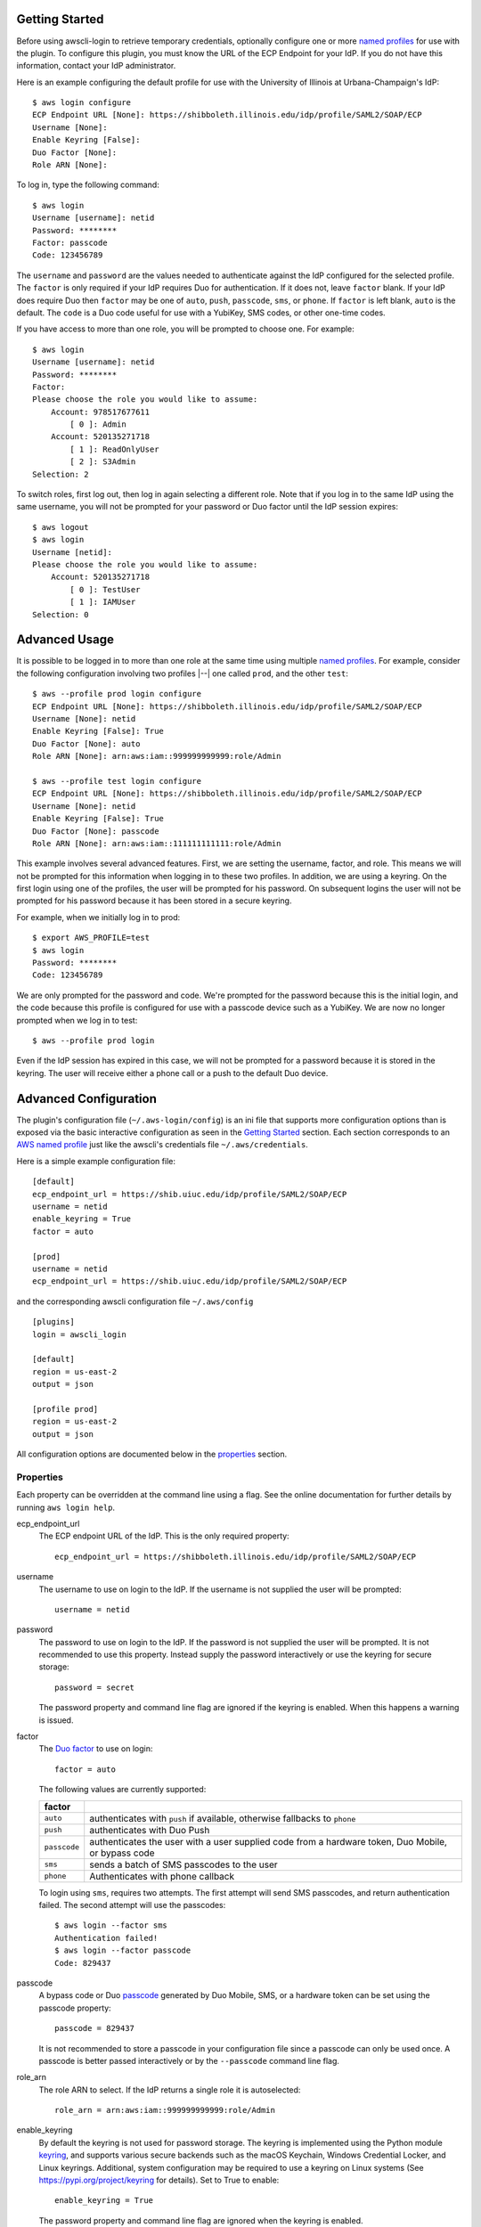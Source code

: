 Getting Started
===============

Before using awscli-login to retrieve temporary credentials,
optionally configure one or more `named profiles
<https://docs.aws.amazon.com/cli/latest/userguide/cli-configure-profiles.html>`__
for use with the plugin. To configure this plugin, you must know
the URL of the ECP Endpoint for your IdP.  If you do not have this
information, contact your IdP administrator.

Here is an example configuring the default profile for use with the
University of Illinois at Urbana-Champaign's IdP::

    $ aws login configure
    ECP Endpoint URL [None]: https://shibboleth.illinois.edu/idp/profile/SAML2/SOAP/ECP
    Username [None]:
    Enable Keyring [False]:
    Duo Factor [None]:
    Role ARN [None]:

To log in, type the following command::

    $ aws login
    Username [username]: netid
    Password: ********
    Factor: passcode
    Code: 123456789

The ``username`` and ``password`` are the values needed to authenticate
against the IdP configured for the selected profile.  The ``factor``
is only required if your IdP requires Duo for authentication.  If
it does not, leave ``factor`` blank. If your IdP does require Duo
then ``factor`` may be one of ``auto``, ``push``, ``passcode``,
``sms``, or ``phone``.  If ``factor`` is left blank, ``auto`` is
the default. The ``code`` is a Duo code useful for use with a
YubiKey, SMS codes, or other one-time codes.

If you have access to more than one role, you will be prompted to
choose one. For example::

    $ aws login
    Username [username]: netid
    Password: ********
    Factor:
    Please choose the role you would like to assume:
        Account: 978517677611
            [ 0 ]: Admin
        Account: 520135271718
            [ 1 ]: ReadOnlyUser
            [ 2 ]: S3Admin
    Selection: 2

To switch roles, first log out, then log in again selecting a
different role. Note that if you log in to the same IdP using the
same username, you will not be prompted for your password or Duo
factor until the IdP session expires::

    $ aws logout
    $ aws login
    Username [netid]:
    Please choose the role you would like to assume:
        Account: 520135271718
            [ 0 ]: TestUser
            [ 1 ]: IAMUser
    Selection: 0

Advanced Usage
==============

It is possible to be logged in to more than one role at the same
time using multiple `named profiles
<https://docs.aws.amazon.com/cli/latest/userguide/cli-configure-profiles.html>`__.
For example, consider the following configuration involving two
profiles |--| one called ``prod``, and the other ``test``::

    $ aws --profile prod login configure
    ECP Endpoint URL [None]: https://shibboleth.illinois.edu/idp/profile/SAML2/SOAP/ECP
    Username [None]: netid
    Enable Keyring [False]: True
    Duo Factor [None]: auto
    Role ARN [None]: arn:aws:iam::999999999999:role/Admin

    $ aws --profile test login configure
    ECP Endpoint URL [None]: https://shibboleth.illinois.edu/idp/profile/SAML2/SOAP/ECP
    Username [None]: netid
    Enable Keyring [False]: True
    Duo Factor [None]: passcode
    Role ARN [None]: arn:aws:iam::111111111111:role/Admin

This example involves several advanced features. First, we are
setting the username, factor, and role. This means we will not be
prompted for this information when logging in to these two profiles.
In addition, we are using a keyring. On the first login using one
of the profiles, the user will be prompted for his password.  On
subsequent logins the user will not be prompted for his password
because it has been stored in a secure keyring.

For example, when we initially log in to prod::

    $ export AWS_PROFILE=test
    $ aws login
    Password: ********
    Code: 123456789

We are only prompted for the password and code. We're prompted for
the password because this is the initial login, and the code because
this profile is configured for use with a passcode device such as
a YubiKey. We are now no longer prompted when we log in to test::

    $ aws --profile prod login

Even if the IdP session has expired in this case, we will not be
prompted for a password because it is stored in the keyring. The
user will receive either a phone call or a push to the default
Duo device.

Advanced Configuration
======================

The plugin's configuration file (``~/.aws-login/config``) is an ini
file that supports more configuration options than is exposed via
the basic interactive configuration as seen in the `Getting Started`_
section. Each section corresponds to an `AWS named profile
<https://docs.aws.amazon.com/cli/latest/userguide/cli-configure-profiles.html>`__
just like the awscli's credentials file ``~/.aws/credentials``.

Here is a simple example configuration file::

    [default]
    ecp_endpoint_url = https://shib.uiuc.edu/idp/profile/SAML2/SOAP/ECP
    username = netid
    enable_keyring = True
    factor = auto

    [prod]
    username = netid
    ecp_endpoint_url = https://shib.uiuc.edu/idp/profile/SAML2/SOAP/ECP

and the corresponding awscli configuration file ``~/.aws/config`` ::

    [plugins]
    login = awscli_login

    [default]
    region = us-east-2
    output = json

    [profile prod]
    region = us-east-2
    output = json

All configuration options are documented below in the `properties`_
section.

Properties
----------

Each property can be overridden at the command line using a flag.
See the online documentation for further details by running ``aws
login help``.

..
    Order matches cli help found __init__.py:class Login:ARG_TABLE

ecp_endpoint_url
    The ECP endpoint URL of the IdP. This is the only required
    property::

        ecp_endpoint_url = https://shibboleth.illinois.edu/idp/profile/SAML2/SOAP/ECP
username
    The username to use on login to the IdP. If the username is not
    supplied the user will be prompted::

        username = netid
password
    The password to use on login to the IdP. If the password is not
    supplied the user will be prompted. It is not recommended to
    use this property. Instead supply the password interactively
    or use the keyring for secure storage::

        password = secret

    The password property and command line flag are ignored if the
    keyring is enabled. When this happens a warning is issued.
factor
    The `Duo factor <https://duo.com/docs/authapi#/auth>`_ to use
    on login::

        factor = auto

    The following values are currently supported:

    +------------------------+-------------------------------------------+
    | factor                 |                                           |
    +========================+===========================================+
    | ``auto``               | authenticates with ``push`` if available, |
    |                        | otherwise fallbacks to ``phone``          |
    +------------------------+-------------------------------------------+
    | ``push``               | authenticates with Duo Push               |
    +------------------------+-------------------------------------------+
    | ``passcode``           | authenticates the user with a user        |
    |                        | supplied code from a hardware token,      |
    |                        | Duo Mobile, or bypass code                |
    +------------------------+-------------------------------------------+
    + ``sms``                | sends a batch of SMS passcodes to the user|
    +------------------------+-------------------------------------------+
    | ``phone``              | Authenticates with phone callback         |
    +------------------------+-------------------------------------------+

    To login using ``sms``, requires two attempts. The first attempt
    will send SMS passcodes, and return authentication failed. The
    second attempt will use the passcodes::

        $ aws login --factor sms
        Authentication failed!
        $ aws login --factor passcode
        Code: 829437
passcode
    A bypass code or Duo `passcode
    <https://duo.com/product/multi-factor-authentication-mfa/authentication-methods/tokens-and-passcodes>`_
    generated by Duo Mobile, SMS, or a hardware token can be set
    using the passcode property::

        passcode = 829437

    It is not recommended to store a passcode in your configuration
    file since a passcode can only be used once. A passcode is
    better passed interactively or by the ``--passcode`` command
    line flag.
role_arn
    The role ARN to select. If the IdP returns a single role it is
    autoselected::

        role_arn = arn:aws:iam::999999999999:role/Admin
enable_keyring
    By default the keyring is not used for password storage. The
    keyring is implemented using the Python module `keyring
    <https://pypi.org/project/keyring/>`_, and supports various
    secure backends such as the macOS Keychain, Windows Credential
    Locker, and Linux keyrings. Additional, system configuration
    may be required to use a keyring on Linux systems (See
    https://pypi.org/project/keyring for details). Set to True to
    enable::

        enable_keyring = True

    The password property and command line flag are ignored when
    the keyring is enabled.
duration
    Set the time in seconds that the STS token will last. The token
    lasts for the duration you specify, or until the time specified
    by the IdP, whichever is shorter. The default is an hour, and
    the minimum is 15 minutes (See `AssumeRoleWithSAML
    <https://docs.aws.amazon.com/STS/latest/APIReference/API_AssumeRoleWithSAML.html>`_
    for details)::

        duration = 3600
http_header_factor
    HTTP Header to store the user's Duo factor::

        http_header_factor = X-Shibboleth-Duo-Factor
http_header_passcode
    HTTP Header to store the user's passcode::

        http_header_passcode = X-Shibboleth-Duo-Passcode

verify_ssl_certificate
    Whether to verify the SSL certificate from the IdP. Defaults to true.

        verify_ssl_certificate = True

Command line arguments
======================

The plugin supports two subcommands `login`_ and `logout`_.

login
-----

Detailed online documentation can be accessed using the following
command::

    $ aws login help

All `properties`_, except for enable_keyring, can be overridden
with a corresponding command line option. Properties that contain
an underscore will have a corresponding option with hyphens, for
example the property ecp_endpoint_url becomes ``--ecp-endpoint-url``.
For details on these options see the documentation above or refer
to the online documentation. Options not available as properties
are documented below.

options
```````

``--ask-password``
   Force prompt for password. This can be used to override the
   ``enable_keyring`` property.
``--force-refresh``
    Forces retrieval of new credentials for the user selected role.
``--verbose``
    Display verbose output. The flag can be repeated up to three
    times. Each time it is repeated more detailed information is
    returned.


configure
`````````

See `Getting Started`_ and online documentation for documentation on this
subcommand::

    $ aws login configure help

options
"""""""

``--verbose``
    Display verbose output. The flag can be repeated up to three
    times. Each time it is repeated more detailed information is
    returned.


logout
------

See `Getting Started`_ and online documentation for documentation on this
subcommand::

    $ aws logout help

options
```````

``--verbose``
    Display verbose output. The flag can be repeated up to three
    times. Each time it is repeated more detailed information is
    returned.

Environment Variables
=====================

``AWSCLI_LOGIN_ROOT``
    The environment variable ``AWSCLI_LOGIN_ROOT`` may be used to
    change the location of the plugin's configuration files from
    the default (``~/.aws-login``), rooted in the user's home
    directory, to a location rooted at the path
    ``$AWSCLI_LOGIN_ROOT/.aws-login``.  For example, if
    ``AWSCLI_LOGIN_ROOT`` is set to ``/tmp`` then the plugin will
    look for configuration files in (``/tmp/.aws-login/``).

Known Issues
============

Unable to authenticate after changing password
----------------------------------------------

After the user changes his IdP password, subsequent logins fail.
To remedy the situation, change the data stored in the keyring as follows:

    $ keyring set awscli_login username@hostname_of_your_IdP

You may be prompted for your user login password by your operating
system, depending on how your key store is configured.

Command line flag ``--ecp-endpoint-url`` error parsing parameter
----------------------------------------------------------------

If you encounter the following error it is because the awscli expects
URLs passed as arguments to return a 200 on an HTTP GET (See
`aws-cli#4473 <https://github.com/aws/aws-cli/issues/4473>`_)::

    $ aws login --ecp-endpoint-url https://shibboleth.illinois.edu/idp/profile/SAML2/SOAP/ECP
    Error parsing parameter '--ecp-endpoint-url': Unable to retrieve https://shibboleth.illinois.edu/idp/profile/SAML2/SOAP/ECP: received non 200 status code of 500

This check can be disabled on a per profile basis using the following
command::

    $ aws configure set cli_follow_urlparam off

GitBash bad interpreter errors
------------------------------

If you receive a bad interpreter error from the aws command it may
be because you have a space in the path of your Python interpreter::

    bash: /c/Users/me/AppData/Roaming/Python/Python38/Scripts/aws: c:\program: bad interpreter: No such file or directory

To fix this issue either reinstall your Python interpreter to a
path that does not contain a space and then reinstall the awscli
package, or more simply just define an alias in your `~/.bashrc` file::

    alias aws='python $(which aws)'

Windows Subsystem for Linux bad interpreter error
-------------------------------------------------

If you receive a bad interpreter error from the aws command on
Windows Subsystem for Linux (WSL) it may be because the location
where the awscli is installed is not listed in the WSL's PATH before
the location of a Windows install of awscli::

    -bash: /mnt/c/Python39/Scripts/aws: c:\python39\python.exe^M: bad interpreter: No such file or directory

To remedy this issue please ensure that the location where the
awscli is installed in the WSL comes before the location of the
Windows install in the WSL PATH environment variable.


lxml import errors on macOS
---------------------------

On M1 and M2 Apple MacBooks you may receive the following error at runtime::

    ImportError: dlopen(/Users/ddriddle/.pyenv/versions/3.8.16/lib/python3.8/site-packages/lxml/etree.cpython-38-darwin.so, 0x0002): symbol not found in flat namespace '_exsltDateXpathCtxtRegister'

This can be fixed by removing and compiling lxml::

    pip uninstall lxml
    PIP_NO_BINARY=lxml pip install lxml

